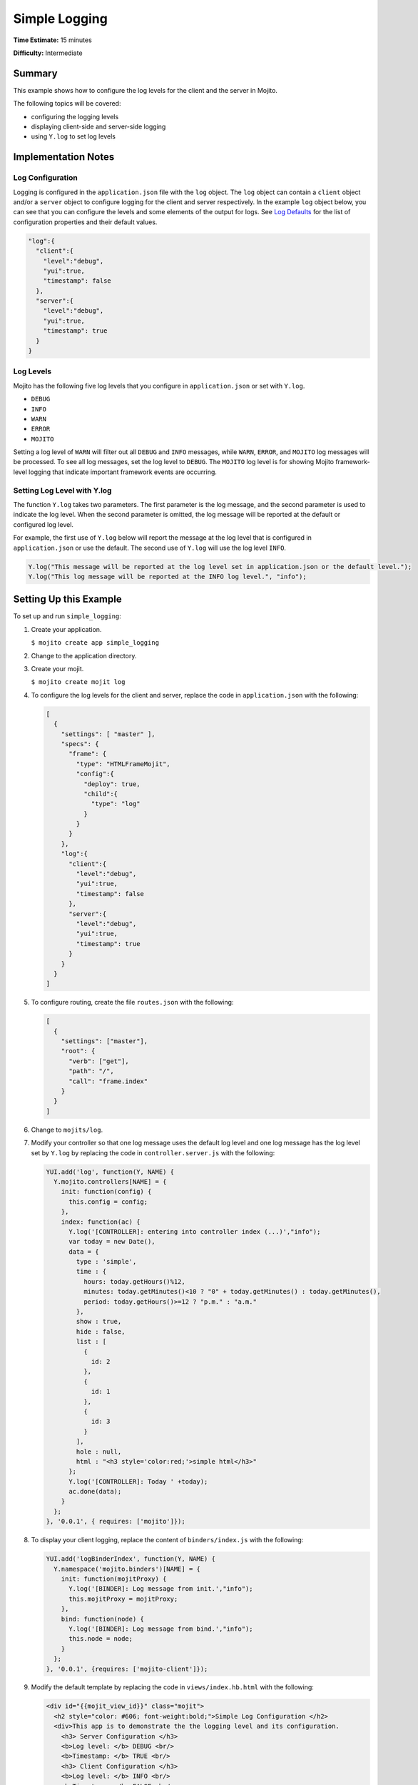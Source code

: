 

==============
Simple Logging
==============

**Time Estimate:** 15 minutes

**Difficulty:** Intermediate

Summary
#######

This example shows how to configure the log levels for the client and the server in Mojito.

The following topics will be covered:

- configuring the logging levels
- displaying client-side and server-side logging
- using ``Y.log`` to set log levels

Implementation Notes
####################

Log Configuration
=================

Logging is configured in the ``application.json`` file with the ``log`` object. The ``log`` object 
can contain a ``client`` object and/or a ``server`` object to configure logging for the client and 
server respectively. In the example ``log`` object below, you can see that you can configure the 
levels and some elements of the output for logs. See 
`Log Defaults <../topics/mojito_logging.html#log-defaults>`_ for the list of configuration 
properties and their default values.

.. code-block:: javascript

   "log":{
     "client":{
       "level":"debug",
       "yui":true,
       "timestamp": false
     },
     "server":{
       "level":"debug",
       "yui":true,
       "timestamp": true
     }
   }

Log Levels
==========

Mojito has the following five log levels that you configure in ``application.json`` or set with 
``Y.log``.

- ``DEBUG``
- ``INFO``
- ``WARN``
- ``ERROR``
- ``MOJITO``

Setting a log level of ``WARN`` will filter out all ``DEBUG`` and ``INFO`` messages, while ``WARN``, 
``ERROR``, and ``MOJITO`` log messages will be processed. To see all log messages, set the log 
level to ``DEBUG``. The ``MOJITO`` log level is for showing Mojito framework-level logging that 
indicate important framework events are occurring.

Setting Log Level with Y.log
============================

The function ``Y.log`` takes two parameters. The first parameter is the log message, and the second 
parameter is used to indicate the log level. When the second parameter is omitted, the log message 
will be reported at the default or configured log level.

For example, the first use of ``Y.log`` below will report the message at the log level that is 
configured in ``application.json`` or use the default. The second use of ``Y.log`` will 
use the log level ``INFO``.

.. code-block:: javascript

   Y.log("This message will be reported at the log level set in application.json or the default level.");
   Y.log("This log message will be reported at the INFO log level.", "info");

Setting Up this Example
#######################

To set up and run ``simple_logging``:

#. Create your application.

   ``$ mojito create app simple_logging``

#. Change to the application directory.

#. Create your mojit.

   ``$ mojito create mojit log``

#. To configure the log levels for the client and server, replace the code in ``application.json`` 
   with the following:

   .. code-block:: javascript

      [
        {
          "settings": [ "master" ],
          "specs": {
            "frame": {
              "type": "HTMLFrameMojit",
              "config":{
                "deploy": true,
                "child":{
                  "type": "log"
                }
              }
            }
          },
          "log":{
            "client":{
              "level":"debug",
              "yui":true,
              "timestamp": false
            },
            "server":{
              "level":"debug",
              "yui":true,
              "timestamp": true
            }
          }
        }
      ]

#. To configure routing, create the file ``routes.json`` with the following:

   .. code-block:: javascript

      [
        {
          "settings": ["master"],
          "root": {
            "verb": ["get"],
            "path": "/",
            "call": "frame.index"
          }
        }
      ]

#. Change to ``mojits/log``.

#. Modify your controller so that one log message uses the default log level and one log message has 
   the log level set by ``Y.log`` by replacing the code in ``controller.server.js`` with the following:

   .. code-block:: javascript

      YUI.add('log', function(Y, NAME) {
        Y.mojito.controllers[NAME] = {
          init: function(config) {
            this.config = config;
          },
          index: function(ac) {
            Y.log('[CONTROLLER]: entering into controller index (...)',"info");
            var today = new Date(),
            data = {
              type : 'simple',
              time : {
                hours: today.getHours()%12,
                minutes: today.getMinutes()<10 ? "0" + today.getMinutes() : today.getMinutes(),
                period: today.getHours()>=12 ? "p.m." : "a.m."
              },
              show : true,
              hide : false,
              list : [
                {
                  id: 2
                },
                {
                  id: 1
                },
                {
                  id: 3
                }
              ],
              hole : null,
              html : "<h3 style='color:red;'>simple html</h3>"
            };
            Y.log('[CONTROLLER]: Today ' +today);
            ac.done(data);
          }
        };
      }, '0.0.1', { requires: ['mojito']});

#. To display your client logging,  replace the content of ``binders/index.js`` with the following:

   .. code-block:: javascript

      YUI.add('logBinderIndex', function(Y, NAME) {
        Y.namespace('mojito.binders')[NAME] = {
          init: function(mojitProxy) {
            Y.log('[BINDER]: Log message from init.',"info");
            this.mojitProxy = mojitProxy;
          },
          bind: function(node) {
            Y.log('[BINDER]: Log message from bind.',"info");
            this.node = node;
          }
        };
      }, '0.0.1', {requires: ['mojito-client']});

#. Modify the default template by replacing the code in ``views/index.hb.html`` with the following:

   .. code-block:: html

      <div id="{{mojit_view_id}}" class="mojit">
        <h2 style="color: #606; font-weight:bold;">Simple Log Configuration </h2>
        <div>This app is to demonstrate the the logging level and its configuration.
          <h3> Server Configuration </h3>
          <b>Log level: </b> DEBUG <br/>
          <b>Timestamp: </b> TRUE <br/>
          <h3> Client Configuration </h3>
          <b>Log level: </b> INFO <br/>
          <b>Timestamp: </b> FALSE <br/>
        </div>
      </div>

#. From the application directory, run the server.

   ``$ mojito start``

#. Open the URL below in a browser and look at the output from the Mojito server. You should see the 
   log messages from the controller that start with the string "\[CONTROLLER]:". Notice that the two messages have different log levels.

   http://localhost:8666/

#. Open your browser's developer console, such as Firebug, and view the console logs. You should see 
   the client log messages from the binder that start with the string "\[BINDER]".

Source Code
###########

- `Simple Logging App <http://github.com/yahoo/mojito/tree/master/examples/developer-guide/simple_logging/>`_
- `Logging Configuration <http://github.com/yahoo/mojito/tree/master/examples/developer-guide/simple_logging/application.json>`_
- `Mojit Controller <http://github.com/yahoo/mojito/tree/master/examples/developer-guide/simple_logging/mojits/log/controller.server.js>`_
- `Binder <http://github.com/yahoo/mojito/tree/master/examples/developer-guide/simple_logging/mojits/log/binders/index.js>`_



